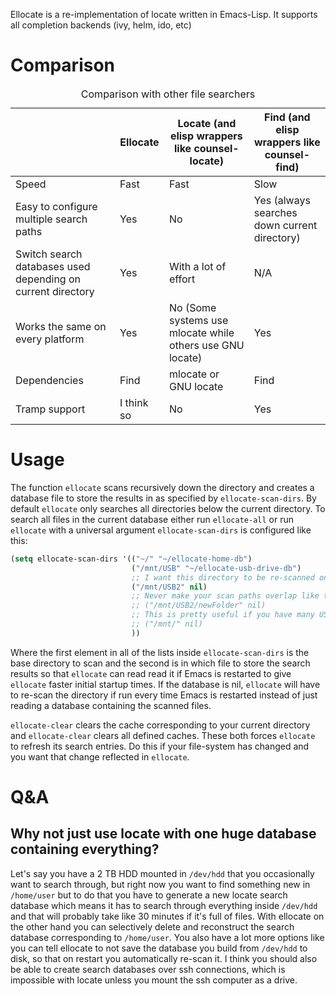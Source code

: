 [[https://melpa.org/#/ellocate][file:https://melpa.org/packages/ellocate-badge.svg]]

Ellocate is a re-implementation of locate written in Emacs-Lisp. It supports all completion backends (ivy, helm, ido, etc)

* Comparison
#+caption: Comparison with other file searchers
|                                                             | Ellocate   | Locate (and elisp wrappers like counsel-locate)           | Find (and elisp wrappers like counsel-find)  |
|-------------------------------------------------------------+------------+-----------------------------------------------------------+----------------------------------------------|
| Speed                                                       | Fast       | Fast                                                      | Slow                                         |
| Easy to configure multiple search paths                     | Yes        | No                                                        | Yes (always searches down current directory) |
| Switch search databases used depending on current directory | Yes        | With a lot of effort                                      | N/A                                          |
| Works the same on every platform                            | Yes        | No (Some systems use mlocate while others use GNU locate) | Yes                                          |
| Dependencies                                                | Find       | mlocate or GNU locate                                     | Find                                         |
| Tramp support                                               | I think so | No                                                       | Yes                                          |

#+html: <img src="preview.png" alt="Ellocate search"/>

* Usage
The function =ellocate= scans recursively down the directory and creates a database file to store the results in as specified by =ellocate-scan-dirs=.
By default =ellocate= only searches all directories below the current directory. To search all files in the current database either run =ellocate-all= or run =ellocate= with a universal argument
=ellocate-scan-dirs= is configured like this:
#+BEGIN_SRC emacs-lisp
(setq ellocate-scan-dirs '(("~/" "~/ellocate-home-db")
                           ("/mnt/USB" "~/ellocate-usb-drive-db")
                           ;; I want this directory to be re-scanned on first search after every emacs restart by not creating a database file for it
                           ("/mnt/USB2" nil)
                           ;; Never make your scan paths overlap like this:
                           ;; ("/mnt/USB2/newFolder" nil)
                           ;; This is pretty useful if you have many USB devices, but remember to not overlap like this would if it wasn't commented (because the subdirectory /mnt/USB is also scanned as defined above)
                           ;; ("/mnt/" nil)
                           ))
#+END_SRC
Where the first element in all of the lists inside =ellocate-scan-dirs= is the base directory to scan and the second is in which file to store the search results so that =ellocate= can read read it if Emacs is restarted to give =ellocate= faster initial startup times. If the database is nil, =ellocate= will have to re-scan the directory if run every time Emacs is restarted instead of just reading a database containing the scanned files.

=ellocate-clear= clears the cache corresponding to your current directory and =ellocate-clear= clears all defined caches. These both forces =ellocate= to refresh its search entries. Do this if your file-system has changed and you want that change reflected in =ellocate=.

* Q&A
** Why not just use locate with one huge database containing everything?
Let's say you have a 2 TB HDD mounted in =/dev/hdd= that you occasionally want to search through, but right now you want to find something new in =/home/user= but to do that you have to generate a new locate search database which means it has to search through everything inside =/dev/hdd= and that will probably take like 30 minutes if it's full of files. With ellocate on the other hand you can selectively delete and reconstruct the search database corresponding to =/home/user=. You also have a lot more options like you can tell ellocate to not save the database you build from =/dev/hdd= to disk, so that on restart you automatically re-scan it. I think you should also be able to create search databases over ssh connections, which is impossible with locate unless you mount the ssh computer as a drive.
